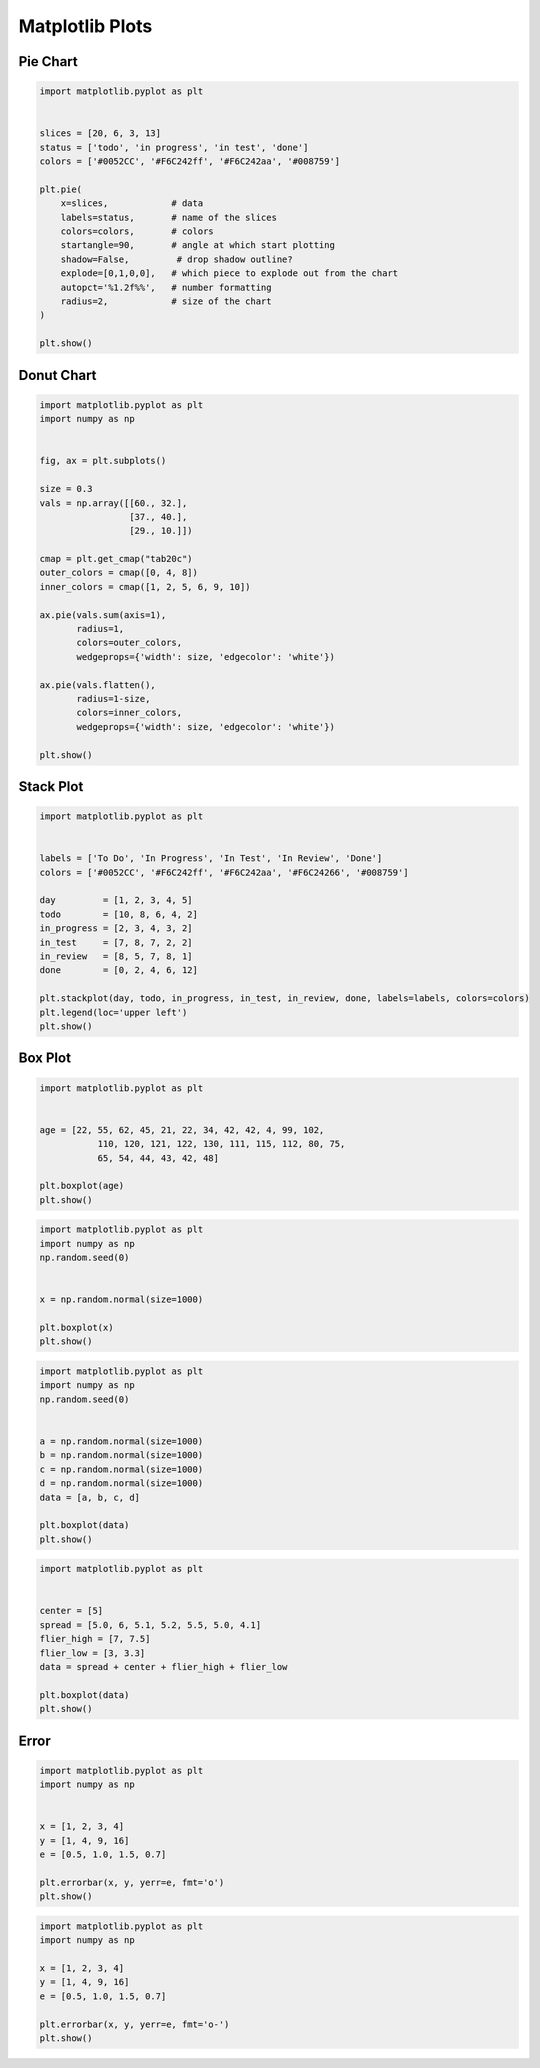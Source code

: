 Matplotlib Plots
================


Pie Chart
-------------------------------------------------------------------------------
.. code-block:: python

    import matplotlib.pyplot as plt


    slices = [20, 6, 3, 13]
    status = ['todo', 'in progress', 'in test', 'done']
    colors = ['#0052CC', '#F6C242ff', '#F6C242aa', '#008759']

    plt.pie(
        x=slices,            # data
        labels=status,       # name of the slices
        colors=colors,       # colors
        startangle=90,       # angle at which start plotting
        shadow=False,         # drop shadow outline?
        explode=[0,1,0,0],   # which piece to explode out from the chart
        autopct='%1.2f%%',   # number formatting
        radius=2,            # size of the chart
    )

    plt.show()


Donut Chart
-------------------------------------------------------------------------------
.. code-block:: python

    import matplotlib.pyplot as plt
    import numpy as np


    fig, ax = plt.subplots()

    size = 0.3
    vals = np.array([[60., 32.],
                     [37., 40.],
                     [29., 10.]])

    cmap = plt.get_cmap("tab20c")
    outer_colors = cmap([0, 4, 8])
    inner_colors = cmap([1, 2, 5, 6, 9, 10])

    ax.pie(vals.sum(axis=1),
           radius=1,
           colors=outer_colors,
           wedgeprops={'width': size, 'edgecolor': 'white'})

    ax.pie(vals.flatten(),
           radius=1-size,
           colors=inner_colors,
           wedgeprops={'width': size, 'edgecolor': 'white'})

    plt.show()


Stack Plot
-------------------------------------------------------------------------------
.. code-block:: python

    import matplotlib.pyplot as plt


    labels = ['To Do', 'In Progress', 'In Test', 'In Review', 'Done']
    colors = ['#0052CC', '#F6C242ff', '#F6C242aa', '#F6C24266', '#008759']

    day         = [1, 2, 3, 4, 5]
    todo        = [10, 8, 6, 4, 2]
    in_progress = [2, 3, 4, 3, 2]
    in_test     = [7, 8, 7, 2, 2]
    in_review   = [8, 5, 7, 8, 1]
    done        = [0, 2, 4, 6, 12]

    plt.stackplot(day, todo, in_progress, in_test, in_review, done, labels=labels, colors=colors)
    plt.legend(loc='upper left')
    plt.show()


Box Plot
-------------------------------------------------------------------------------
.. code-block:: python

    import matplotlib.pyplot as plt


    age = [22, 55, 62, 45, 21, 22, 34, 42, 42, 4, 99, 102,
               110, 120, 121, 122, 130, 111, 115, 112, 80, 75,
               65, 54, 44, 43, 42, 48]

    plt.boxplot(age)
    plt.show()

.. code-block:: python

    import matplotlib.pyplot as plt
    import numpy as np
    np.random.seed(0)


    x = np.random.normal(size=1000)

    plt.boxplot(x)
    plt.show()

.. code-block:: python

    import matplotlib.pyplot as plt
    import numpy as np
    np.random.seed(0)


    a = np.random.normal(size=1000)
    b = np.random.normal(size=1000)
    c = np.random.normal(size=1000)
    d = np.random.normal(size=1000)
    data = [a, b, c, d]

    plt.boxplot(data)
    plt.show()

.. code-block:: python

    import matplotlib.pyplot as plt


    center = [5]
    spread = [5.0, 6, 5.1, 5.2, 5.5, 5.0, 4.1]
    flier_high = [7, 7.5]
    flier_low = [3, 3.3]
    data = spread + center + flier_high + flier_low

    plt.boxplot(data)
    plt.show()


Error
-------------------------------------------------------------------------------
.. code-block:: python

    import matplotlib.pyplot as plt
    import numpy as np


    x = [1, 2, 3, 4]
    y = [1, 4, 9, 16]
    e = [0.5, 1.0, 1.5, 0.7]

    plt.errorbar(x, y, yerr=e, fmt='o')
    plt.show()

.. code-block:: python

    import matplotlib.pyplot as plt
    import numpy as np

    x = [1, 2, 3, 4]
    y = [1, 4, 9, 16]
    e = [0.5, 1.0, 1.5, 0.7]

    plt.errorbar(x, y, yerr=e, fmt='o-')
    plt.show()
